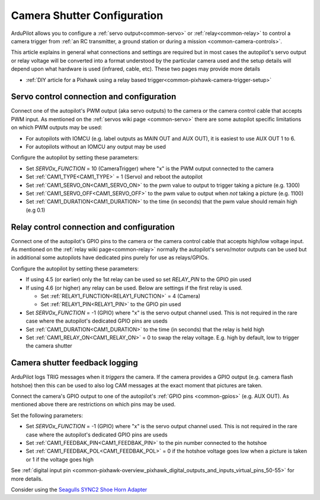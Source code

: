 .. _common-camera-shutter-with-servo:

============================
Camera Shutter Configuration
============================

ArduPilot allows you to configure a :ref:`servo output<common-servo>` or :ref:`relay<common-relay>` to control a camera trigger from :ref:`an RC transmitter, a ground station or during a mission <common-camera-controls>`.

This article explains in general what connections and settings are required but in most cases the autopilot's servo output or relay voltage will be converted into a format understood by the particular camera used and the setup details will depend upon what hardware is used (infrared, cable, etc).  These two pages may provide more details

- :ref:`DIY article for a Pixhawk using a relay based trigger<common-pixhawk-camera-trigger-setup>`

Servo control connection and configuration
==========================================

Connect one of the autopilot's PWM output (aka servo outputs) to the camera or the camera control cable that accepts PWM input.
As mentioned on the :ref:`servos wiki page <common-servo>` there are some autopilot specific limitations on which PWM outputs may be used:

- For autopilots with IOMCU (e.g. label outputs as MAIN OUT and AUX OUT), it is easiest to use AUX OUT 1 to 6.
- For autopilots without an IOMCU any output may be used

Configure the autopilot by setting these parameters:

- Set `SERVOx_FUNCTION` = 10 (CameraTrigger) where "x" is the PWM output connected to the camera
- Set :ref:`CAM1_TYPE<CAM1_TYPE>` = 1 (Servo) and reboot the autopilot
- Set :ref:`CAM1_SERVO_ON<CAM1_SERVO_ON>` to the pwm value to output to trigger taking a picture (e.g. 1300)
- Set :ref:`CAM1_SERVO_OFF<CAM1_SERVO_OFF>` to the pwm value to output when *not* taking a picture (e.g. 1100)
- Set :ref:`CAM1_DURATION<CAM1_DURATION>` to the time (in seconds) that the pwm value should remain high (e.g 0.1)

Relay control connection and configuration
==========================================

Connect one of the autopilot's GPIO pins to the camera or the camera control cable that accepts high/low voltage input.  As mentioned on the :ref:`relay wiki page<common-relay>` normally the autopilot's servo/motor outputs can be used but in additional some autopilots have dedicated pins purely for use as relays/GPIOs.

Configure the autopilot by setting these parameters:

- If using 4.5 (or earlier) only the 1st relay can be used so set `RELAY_PIN` to the GPIO pin used
- If using 4.6 (or higher) any relay can be used.  Below are settings if the first relay is used.

  - Set :ref:`RELAY1_FUNCTION<RELAY1_FUNCTION>` = 4 (Camera) 
  - Set :ref:`RELAY1_PIN<RELAY1_PIN>` to the GPIO pin used

- Set `SERVOx_FUNCTION` = -1 (GPIO) where "x" is the servo output channel used.  This is not required in the rare case where the autopilot's dedicated GPIO pins are useds
- Set :ref:`CAM1_DURATION<CAM1_DURATION>` to the time (in seconds) that the relay is held high
- Set :ref:`CAM1_RELAY_ON<CAM1_RELAY_ON>` = 0 to swap the relay voltage.  E.g. high by default, low to trigger the camera shutter

.. _common-camera-shutter-with-servo_enhanced_camera_trigger_logging:

Camera shutter feedback logging
===============================

ArduPilot logs TRIG messages when it *triggers* the camera.  If the camera provides a GPIO output (e.g. camera flash hotshoe) then this can be used to also log CAM messages at the exact moment that pictures are taken.

Connect the camera's GPIO output  to one of the autopilot's :ref:`GPIO pins <common-gpios>` (e.g. AUX OUT).  As mentioned above there are restrictions on which pins may be used.

Set the following parameters:
 
- Set `SERVOx_FUNCTION` = -1 (GPIO) where "x" is the servo output channel used.  This is not required in the rare case where the autopilot's dedicated GPIO pins are useds
- Set :ref:`CAM1_FEEDBAK_PIN<CAM1_FEEDBAK_PIN>` to the pin number connected to the hotshoe
- Set :ref:`CAM1_FEEDBAK_POL<CAM1_FEEDBAK_POL>` = 0 if the hotshoe voltage goes low when a picture is taken or 1 if the voltage goes high

See :ref:`digital input pin <common-pixhawk-overview_pixhawk_digital_outputs_and_inputs_virtual_pins_50-55>` for more details.

Consider using the `Seagulls SYNC2 Shoe Horn Adapter <https://www.seagulluav.com/product/seagull-sync2/>`__
